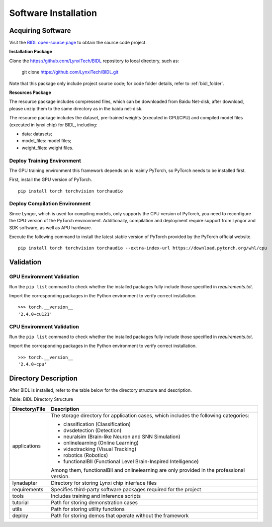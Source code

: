 Software Installation
===============================================================================

Acquiring Software
--------------------------------------------------------------------------------

Visit the `BIDL open-source page <https://github.com/LynxiTech/BIDL>`__ 
to obtain the source code project.

**Installation Package**

Clone the https://github.com/LynxiTech/BIDL repository to local directory, such as:
  
  git clone https://github.com/LynxiTech/BIDL.git

Note that this package only include project source code; 
for code folder details, refer to :ref:`bidl_folder`.

**Resources Package**

The resource package includes compressed files, which can be downloaded 
from Baidu Net-disk, after download, please unzip them to the same 
directory as in the baidu net-disk.

The resource package includes the dataset, pre-trained weights 
(executed in GPU/CPU) and compiled
model files (executed in lynxi chip) for BIDL, including:

- data: datasets;
- model_files: model files; 
- weight_files: weight files. 

Deploy Training Environment
~~~~~~~~~~~~~~~~~~~~~~~~~~~~~~~~~~~~~~~~~~~~~~~~~~~~~~~~~~~~~~~~~~~~~~~~~~~~~~~~~

The GPU training environment this framework depends on is mainly PyTorch, so PyTorch needs to be installed first.

First, install the GPU version of PyTorch. 
::

  pip install torch torchvision torchaudio 

Deploy Compilation Environment
~~~~~~~~~~~~~~~~~~~~~~~~~~~~~~~~~~~~~~~~~~~~~~~~~~~~~~~~~~~~~~~~~~~~~~~~~~~~~~~~~

Since Lyngor, which is used for compiling models, only supports the CPU version of PyTorch, you need to reconfigure the CPU version of the PyTorch environment.
Additionally, compilation and deployment require support from Lyngor and SDK software, as well as APU hardware.

Execute the following command to install the latest stable version of PyTorch provided by the PyTorch official website.

::

  pip install torch torchvision torchaudio --extra-index-url https://download.pytorch.org/whl/cpu

Validation
--------------------------------------------------------------------------------

GPU Environment Validation
~~~~~~~~~~~~~~~~~~~~~~~~~~~~~~~~~~~~~~~~~~~~~~~~~~~~~~~~~~~~~~~~~~~~~~~~~~~~~~~~~

Run the ``pip list`` command to check whether the installed packages fully include those specified in *requirements.txt*.

Import the corresponding packages in the Python environment to verify correct installation.

::

  >>> torch.__version__
  '2.4.0+cu121'

CPU Environment Validation
~~~~~~~~~~~~~~~~~~~~~~~~~~~~~~~~~~~~~~~~~~~~~~~~~~~~~~~~~~~~~~~~~~~~~~~~~~~~~~~~~

Run the ``pip list`` command to check whether the installed packages fully include those specified in *requirements.txt*.

Import the corresponding packages in the Python environment to verify correct installation.

::

  >>> torch.__version__
  '2.4.0+cpu'

.. _bidl_folder:

Directory Description
--------------------------------------------------------------------------------

After BIDL is installed, refer to the table below for the directory structure and description.

Table: BIDL Directory Structure

+-----------------+-----------------------------------------------------------+
| Directory/File  | Description                                               |
+=================+===========================================================+
| applications    | The storage directory for application cases, which        |
|                 | includes the following categories:                        |
|                 |                                                           |
|                 | - classification (Classification)                         |
|                 | - dvsdetection (Detection)                                |
|                 | - neuralsim (Brain-like Neuron and SNN Simulation)        |
|                 | - onlinelearning (Online Learning)                        |
|                 | - videotracking (Visual Tracking)                         |
|                 | - robotics (Robotics)                                     |
|                 | - functionalBII (Functional Level Brain-Inspired          |
|                 |   Intelligence)                                           |
|                 |                                                           |
|                 | Among them, functionalBII and onlinelearning are only     |
|                 | provided in the professional version.                     |
+-----------------+-----------------------------------------------------------+
| lynadapter      | Directory for storing Lynxi chip interface files          |
+-----------------+-----------------------------------------------------------+
| requirements    | Specifies third-party software packages required for the  |
|                 | project                                                   |
+-----------------+-----------------------------------------------------------+
| tools           | Includes training and inference scripts                   |
+-----------------+-----------------------------------------------------------+
| tutorial        | Path for storing demonstration cases                      |
+-----------------+-----------------------------------------------------------+
| utils           | Path for storing utility functions                        |
+-----------------+-----------------------------------------------------------+
| deploy          | Path for storing demos that operate without the framework |
+-----------------+-----------------------------------------------------------+